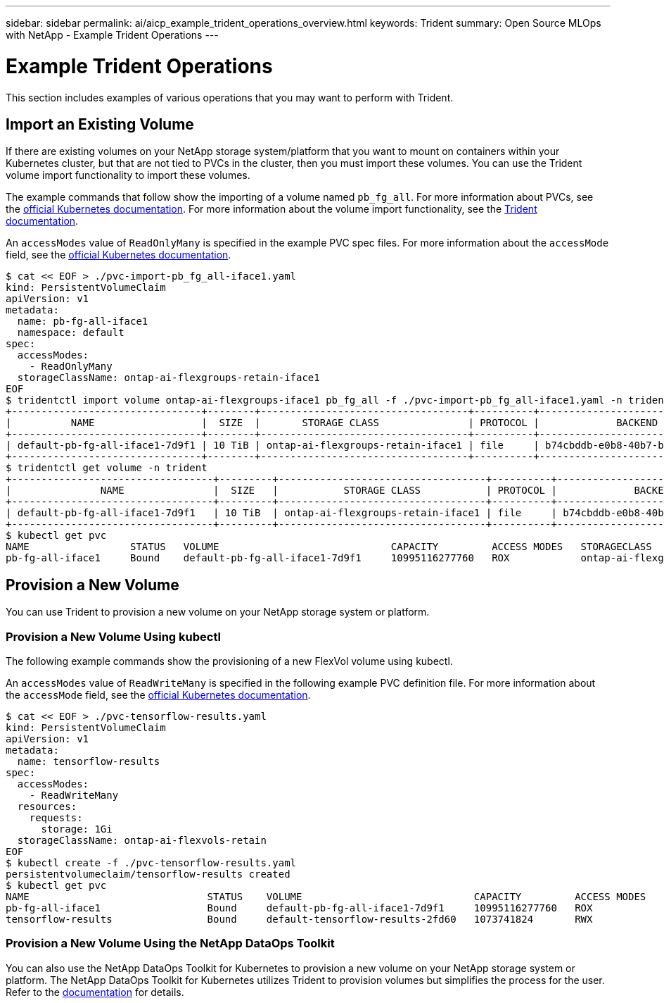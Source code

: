 ---
sidebar: sidebar
permalink: ai/aicp_example_trident_operations_overview.html
keywords: Trident
summary: Open Source MLOps with NetApp - Example Trident Operations
---

= Example Trident Operations
:hardbreaks:
:nofooter:
:icons: font
:linkattrs:
:imagesdir: ../media/

//
// This file was created with NDAC Version 2.0 (August 17, 2020)
//
// 2020-08-18 15:53:14.334244
//

[.lead]
This section includes examples of various operations that you may want to perform with Trident.

== Import an Existing Volume

If there are existing volumes on your NetApp storage system/platform that you want to mount on containers within your Kubernetes cluster, but that are not tied to PVCs in the cluster, then you must import these volumes. You can use the Trident volume import functionality to import these volumes.

The example commands that follow show the importing of a volume named `pb_fg_all`. For more information about PVCs, see the https://kubernetes.io/docs/concepts/storage/persistent-volumes/[official Kubernetes documentation^]. For more information about the volume import functionality, see the https://docs.netapp.com/us-en/trident/index.html[Trident documentation^].

An `accessModes` value of `ReadOnlyMany` is specified in the example PVC spec files. For more information about the `accessMode` field, see the https://kubernetes.io/docs/concepts/storage/persistent-volumes/[official Kubernetes documentation^].

....
$ cat << EOF > ./pvc-import-pb_fg_all-iface1.yaml
kind: PersistentVolumeClaim
apiVersion: v1
metadata:
  name: pb-fg-all-iface1
  namespace: default
spec:
  accessModes:
    - ReadOnlyMany
  storageClassName: ontap-ai-flexgroups-retain-iface1
EOF
$ tridentctl import volume ontap-ai-flexgroups-iface1 pb_fg_all -f ./pvc-import-pb_fg_all-iface1.yaml -n trident
+--------------------------------+--------+-----------------------------------+----------+--------------------------------------------+--------+---------+
|          NAME                  |  SIZE  |       STORAGE CLASS               | PROTOCOL |             BACKEND UUID                         | STATE  | MANAGED |
+--------------------------------+--------+-----------------------------------+----------+------------------------------------------+--------+---------+
| default-pb-fg-all-iface1-7d9f1 | 10 TiB | ontap-ai-flexgroups-retain-iface1 | file     | b74cbddb-e0b8-40b7-b263-b6da6dec0bdd | online | true    |
+--------------------------------+--------+-----------------------------------+----------+--------------------------------------------+--------+---------+
$ tridentctl get volume -n trident
+----------------------------------+---------+-----------------------------------+----------+--------------------------------------+--------+---------+
|               NAME               |  SIZE   |           STORAGE CLASS           | PROTOCOL |             BACKEND UUID             | STATE  | MANAGED |
+----------------------------------+---------+-----------------------------------+----------+--------------------------------------+--------+---------+
| default-pb-fg-all-iface1-7d9f1   | 10 TiB  | ontap-ai-flexgroups-retain-iface1 | file     | b74cbddb-e0b8-40b7-b263-b6da6dec0bdd | online | true    |
+----------------------------------+---------+-----------------------------------+----------+--------------------------------------+--------+---------+
$ kubectl get pvc
NAME                 STATUS   VOLUME                             CAPACITY         ACCESS MODES   STORAGECLASS                        AGE
pb-fg-all-iface1     Bound    default-pb-fg-all-iface1-7d9f1     10995116277760   ROX            ontap-ai-flexgroups-retain-iface1   25h
....

== Provision a New Volume

You can use Trident to provision a new volume on your NetApp storage system or platform. 

=== Provision a New Volume Using kubectl

The following example commands show the provisioning of a new FlexVol volume using kubectl.

An `accessModes` value of `ReadWriteMany` is specified in the following example PVC definition file. For more information about the `accessMode` field, see the https://kubernetes.io/docs/concepts/storage/persistent-volumes/[official Kubernetes documentation^].

....
$ cat << EOF > ./pvc-tensorflow-results.yaml
kind: PersistentVolumeClaim
apiVersion: v1
metadata:
  name: tensorflow-results
spec:
  accessModes:
    - ReadWriteMany
  resources:
    requests:
      storage: 1Gi
  storageClassName: ontap-ai-flexvols-retain
EOF
$ kubectl create -f ./pvc-tensorflow-results.yaml
persistentvolumeclaim/tensorflow-results created
$ kubectl get pvc
NAME                              STATUS    VOLUME                             CAPACITY         ACCESS MODES   STORAGECLASS                        AGE
pb-fg-all-iface1                  Bound     default-pb-fg-all-iface1-7d9f1     10995116277760   ROX            ontap-ai-flexgroups-retain-iface1   26h
tensorflow-results                Bound     default-tensorflow-results-2fd60   1073741824       RWX            ontap-ai-flexvols-retain            25h
....

=== Provision a New Volume Using the NetApp DataOps Toolkit

You can also use the NetApp DataOps Toolkit for Kubernetes to provision a new volume on your NetApp storage system or platform. The NetApp DataOps Toolkit for Kubernetes utilizes Trident to provision volumes but simplifies the process for the user. Refer to the link:https://github.com/NetApp/netapp-dataops-toolkit/blob/main/netapp_dataops_k8s/docs/volume_management.md[documentation] for details.
